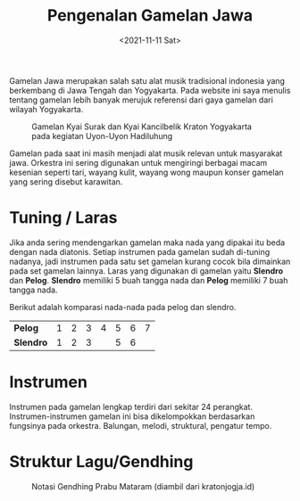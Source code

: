 #+TITLE: Pengenalan Gamelan Jawa
#+TYPE: docs
#+DATE: <2021-11-11 Sat>
#+showthedate: show
#+DESCRIPTION: Pengenalan mengenai gamelan jawa yang menggunakan laras pelog atau slendro. Gamelan jawa memiliki banyak instrumen sekitar 25 untuk setiap laras.

Gamelan Jawa merupakan salah satu alat musik tradisional indonesia yang berkembang di Jawa Tengah dan Yogyakarta. Pada website ini saya menulis tentang gamelan lebih banyak merujuk referensi dari gaya gamelan dari wilayah Yogyakarta.

#+CAPTION: Gamelan Kyai Surak dan Kyai Kancilbelik Kraton Yogyakarta pada kegiatan Uyon-Uyon Hadiluhung
#+attr_html: :width 800px
[[./Gamelan Kraton Yogyakarta.png]]

Gamelan pada saat ini masih menjadi alat musik relevan untuk masyarakat jawa. Orkestra ini sering digunakan untuk mengiringi berbagai macam kesenian seperti tari, wayang kulit, wayang wong maupun konser gamelan yang sering disebut karawitan.

* Tuning / Laras
Jika anda sering mendengarkan gamelan maka nada yang dipakai itu beda dengan nada diatonis. Setiap instrumen pada gamelan sudah di-tuning nadanya, jadi instrumen pada satu set gamelan kurang cocok bila dimainkan pada set gamelan lainnya. Laras yang digunakan di gamelan yaitu *Slendro* dan *Pelog*. *Slendro* memiliki 5 buah tangga nada dan *Pelog* memiliki 7 buah tangga nada.

Berikut adalah komparasi nada-nada pada pelog dan slendro.
|-----------+---+---+---+---+---+---+---|
| *Pelog*   | 1 | 2 | 3 | 4 | 5 | 6 | 7 |
| *Slendro* | 1 | 2 | 3 |   | 5 | 6 |   |
|-----------+---+---+---+---+---+---+---|

* Instrumen
Instrumen pada gamelan lengkap terdiri dari sekitar 24 perangkat. Instrumen-instrumen gamelan ini bisa dikelompokkan berdasarkan fungsinya pada orkestra. Balungan, melodi, struktural, pengatur tempo.

* Struktur Lagu/Gendhing
#+CAPTION: Notasi Gendhing Prabu Mataram (diambil dari kratonjogja.id)
[[./notasi.png]]

